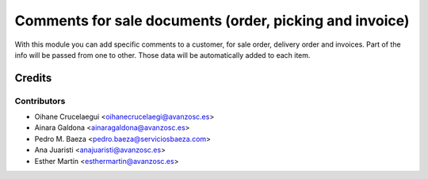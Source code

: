 ========================================================
Comments for sale documents (order, picking and invoice)
========================================================
With this module you can add specific comments to a customer, for sale order,
delivery order and invoices. Part of the info will be passed from one to other.
Those data will be automatically added to each item.

Credits
=======

Contributors
------------

* Oihane Crucelaegui <oihanecrucelaegi@avanzosc.es>
* Ainara Galdona <ainaragaldona@avanzosc.es>
* Pedro M. Baeza <pedro.baeza@serviciosbaeza.com>
* Ana Juaristi <anajuaristi@avanzosc.es>
* Esther Martín <esthermartin@avanzosc.es>
